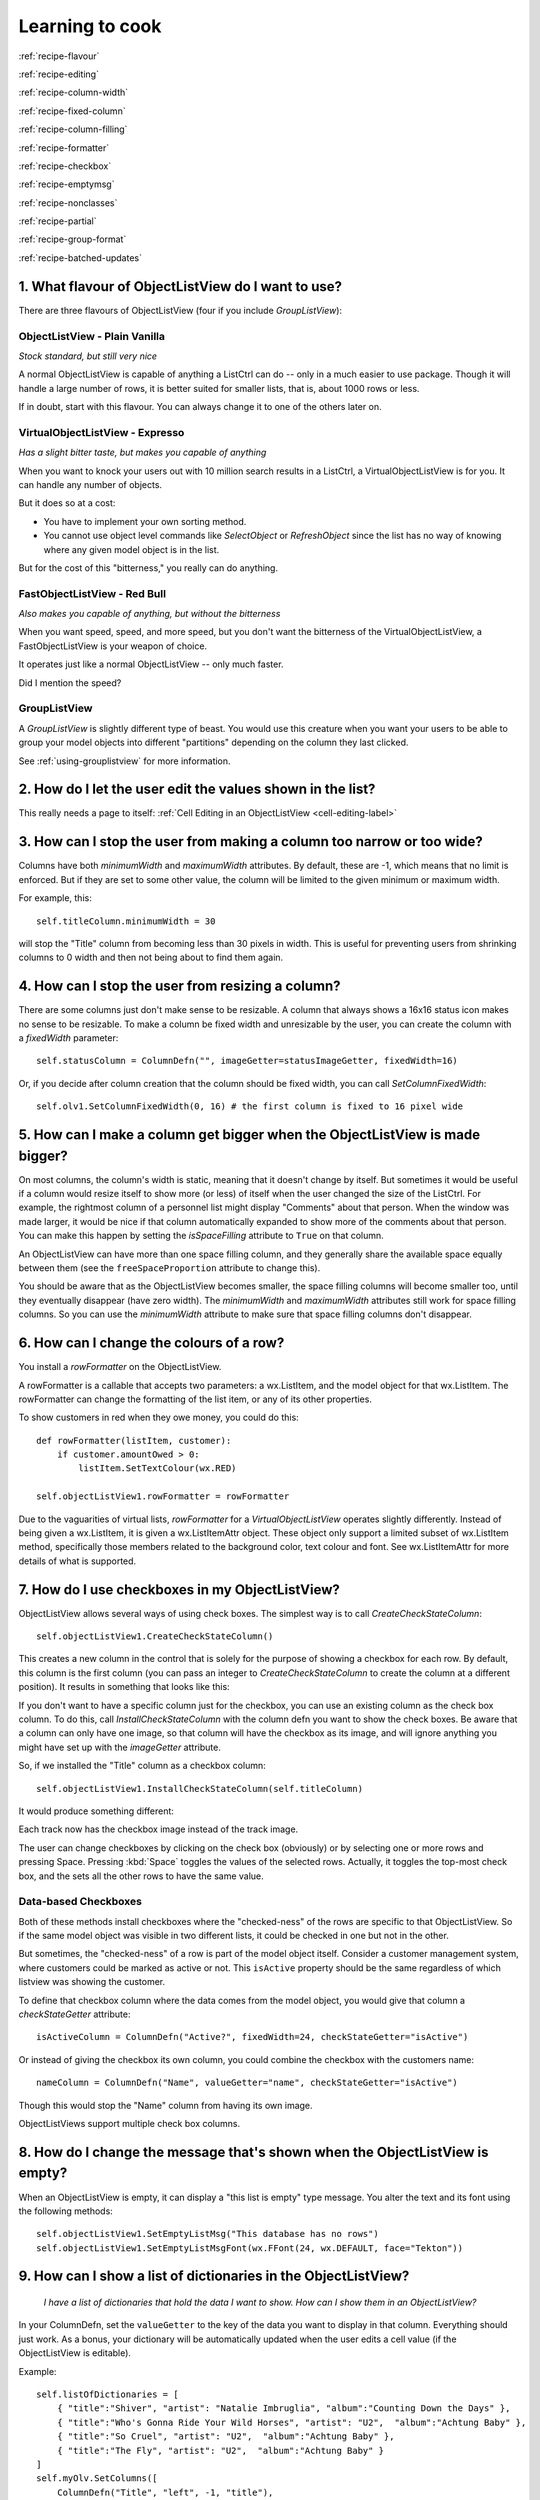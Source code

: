 .. -*- coding: UTF-8 -*-

.. _cookbook-label:

Learning to cook
================

.. container:: recipes

    :ref:`recipe-flavour`

    :ref:`recipe-editing`

    :ref:`recipe-column-width`

    :ref:`recipe-fixed-column`

    :ref:`recipe-column-filling`

    :ref:`recipe-formatter`

    :ref:`recipe-checkbox`

    :ref:`recipe-emptymsg`

    :ref:`recipe-nonclasses`

    :ref:`recipe-partial`

    :ref:`recipe-group-format`

    :ref:`recipe-batched-updates`


.. _recipe-flavour:

1. What flavour of ObjectListView do I want to use?
---------------------------------------------------

There are three flavours of ObjectListView (four if you include `GroupListView`):

ObjectListView - Plain Vanilla
^^^^^^^^^^^^^^^^^^^^^^^^^^^^^^

.. image:: images/icecream3.jpg
    :align: left

*Stock standard, but still very nice*

A normal ObjectListView is capable of anything a ListCtrl can do -- only in a much
easier to use package. Though it will handle a large number of rows, it is better
suited for smaller lists, that is, about 1000 rows or less.

If in doubt, start with this flavour. You can always change it to one of the others later on.


VirtualObjectListView - Expresso
^^^^^^^^^^^^^^^^^^^^^^^^^^^^^^^^

.. image:: images/coffee.jpg
    :align: left

*Has a slight bitter taste, but makes you capable of anything*

When you want to knock your users out with 10 million search results in a ListCtrl, a
VirtualObjectListView is for you. It can handle any number of objects.

But it does so at a cost:

* You have to implement your own sorting method.
* You cannot use object level commands like `SelectObject` or `RefreshObject`
  since the list has no way of knowing where any given model object is in the list.

But for the cost of this "bitterness," you really can do anything.

FastObjectListView - Red Bull
^^^^^^^^^^^^^^^^^^^^^^^^^^^^^

.. image:: images/redbull.jpg
    :align: left

*Also makes you capable of anything, but without the bitterness*

When you want speed, speed, and more speed, but you don't want the bitterness of the
VirtualObjectListView, a FastObjectListView is your weapon of choice.

It operates just like a normal ObjectListView -- only much faster.

Did I mention the speed?


GroupListView
^^^^^^^^^^^^^

A `GroupListView` is slightly different type of beast. You would use this creature when
you want your users to be able to group your model objects into different "partitions" depending
on the column they last clicked.

See :ref:`using-grouplistview` for more information.


.. _recipe-editing:

2. How do I let the user edit the values shown in the list?
-----------------------------------------------------------

This really needs a page to itself: :ref:`Cell Editing in an ObjectListView <cell-editing-label>`


.. _recipe-column-width:

3. How can I stop the user from making a column too narrow or too wide?
-----------------------------------------------------------------------

Columns have both `minimumWidth` and `maximumWidth` attributes. By default, these are -1,
which means that no limit is enforced. But if they are set to some other value, the column
will be limited to the given minimum or maximum width.

For example, this::

    self.titleColumn.minimumWidth = 30

will stop the "Title" column from becoming less than 30 pixels in width. This is useful
for preventing users from shrinking columns to 0 width and then not being about to find
them again.


.. _recipe-fixed-column:

4. How can I stop the user from resizing a column?
--------------------------------------------------

There are some columns just don't make sense to be resizable. A column that always shows a
16x16 status icon makes no sense to be resizable. To make a column be fixed width and
unresizable by the user, you can create the column with a `fixedWidth` parameter::

    self.statusColumn = ColumnDefn("", imageGetter=statusImageGetter, fixedWidth=16)

Or, if you decide after column creation that the column should be fixed width,
you can call `SetColumnFixedWidth`::

    self.olv1.SetColumnFixedWidth(0, 16) # the first column is fixed to 16 pixel wide


.. _recipe-column-filling:

5. How can I make a column get bigger when the ObjectListView is made bigger?
-----------------------------------------------------------------------------

On most columns, the column's width is static, meaning that it doesn't change by itself.
But sometimes it would be useful if a column would resize itself to show more (or less) of
itself when the user changed the size of the ListCtrl. For example, the rightmost column
of a personnel list might display "Comments" about that person. When the window was made
larger, it would be nice if that column automatically expanded to show more of the
comments about that person. You can make this happen by setting the `isSpaceFilling`
attribute to ``True`` on that column.

An ObjectListView can have more than one space filling column, and they generally share
the available space equally between them (see the ``freeSpaceProportion`` attribute to change
this).

You should be aware that as the ObjectListView becomes smaller, the space filling columns
will become smaller too, until they eventually disappear (have zero width). The
`minimumWidth` and `maximumWidth` attributes still work for space filling columns. So you can
use the `minimumWidth` attribute to make sure that space filling columns don't disappear.


.. _recipe-formatter:

6. How can I change the colours of a row?
-----------------------------------------

You install a `rowFormatter` on the ObjectListView.

A rowFormatter is a callable that accepts two parameters: a wx.ListItem, and the model
object for that wx.ListItem. The rowFormatter can change the formatting of the list item,
or any of its other properties.

To show customers in red when they owe money, you could do this::

    def rowFormatter(listItem, customer):
        if customer.amountOwed > 0:
            listItem.SetTextColour(wx.RED)

    self.objectListView1.rowFormatter = rowFormatter

Due to the vaguarities of virtual lists, `rowFormatter` for a `VirtualObjectListView`
operates slightly differently. Instead of being given a wx.ListItem, it is given
a wx.ListItemAttr object. These object only support a limited subset of wx.ListItem
method, specifically those members related to the background color, text colour and
font. See wx.ListItemAttr for more details of what is supported.

.. _recipe-checkbox:

7. How do I use checkboxes in my ObjectListView?
------------------------------------------------

ObjectListView allows several ways of using check boxes. The simplest way is to call
`CreateCheckStateColumn`::

    self.objectListView1.CreateCheckStateColumn()

This creates a new column in the control that is solely for the purpose of showing a
checkbox for each row. By default, this column is the first column (you can pass an
integer to `CreateCheckStateColumn` to create the column at a different position). It
results in something that looks like this:

.. image:: images/cookbook-checkbox1.png

If you don't want to have a specific column just for the checkbox, you can use an
existing column as the check box column. To do this, call `InstallCheckStateColumn`
with the column defn you want to show the check boxes. Be aware that a column can only
have one image, so that column will have the checkbox as its image, and will ignore anything
you might have set up with the `imageGetter` attribute.

So, if we installed the "Title" column as a checkbox column::

    self.objectListView1.InstallCheckStateColumn(self.titleColumn)

It would produce something different:

.. image:: images/cookbook-checkbox2.png

Each track now has the checkbox image instead of the track image.

The user can change checkboxes by clicking on the check box (obviously) or by selecting
one or more rows and pressing Space. Pressing :kbd:`Space` toggles the values of the selected rows.
Actually, it toggles the top-most check box, and the sets all the other rows to have the
same value.

Data-based Checkboxes
^^^^^^^^^^^^^^^^^^^^^

Both of these methods install checkboxes where the "checked-ness" of the rows are specific
to that ObjectListView. So if the same model object was visible in two different lists, it
could be checked in one but not in the other.

But sometimes, the "checked-ness" of a row is part of the model object itself. Consider a
customer management system, where customers could be marked as active or not. This ``isActive``
property should be the same regardless of which listview was showing the customer.

To define that checkbox column where the data comes from the model object, you would give
that column a `checkStateGetter` attribute::

    isActiveColumn = ColumnDefn("Active?", fixedWidth=24, checkStateGetter="isActive")

Or instead of giving the checkbox its own column, you could combine the checkbox with the
customers name::

    nameColumn = ColumnDefn("Name", valueGetter="name", checkStateGetter="isActive")

Though this would stop the "Name" column from having its own image.

ObjectListViews support multiple check box columns.


.. _recipe-emptymsg:

8. How do I change the message that's shown when the ObjectListView is empty?
-----------------------------------------------------------------------------

When an ObjectListView is empty, it can display a "this list is empty" type message. You
alter the text and its font using the following methods::

	self.objectListView1.SetEmptyListMsg("This database has no rows")
	self.objectListView1.SetEmptyListMsgFont(wx.FFont(24, wx.DEFAULT, face="Tekton"))


.. _recipe-nonclasses:

9. How can I show a list of dictionaries in the ObjectListView?
---------------------------------------------------------------

    *I have a list of dictionaries that hold the data I want to show.
    How can I show them in an ObjectListView?*

In your ColumnDefn, set the ``valueGetter`` to the key of the data you want to display in that column.
Everything should just work. As a bonus, your dictionary will be automatically updated when the user
edits a cell value (if the ObjectListView is editable).

Example::

    self.listOfDictionaries = [
        { "title":"Shiver", "artist": "Natalie Imbruglia", "album":"Counting Down the Days" },
        { "title":"Who's Gonna Ride Your Wild Horses", "artist": "U2",  "album":"Achtung Baby" },
        { "title":"So Cruel", "artist": "U2",  "album":"Achtung Baby" },
        { "title":"The Fly", "artist": "U2",  "album":"Achtung Baby" }
    ]
    self.myOlv.SetColumns([
        ColumnDefn("Title", "left", -1, "title"),
        ColumnDefn("Artist", "left", -1, "artist"),
        ColumnDefn("Album", "center", -1, "album")
    ])
    self.myOlv.SetObjects(self.listOfDictionaries)


.. _recipe-partial:

10. How can I reference the column in a valueGetter function?
-------------------------------------------------------------

    *I've got a super-duper valueGetter function, but it needs to know which column
    it's being used for. How can I do that?*

Normally, valueGetter functions don't know which column they are being used for. But there
could be cases where you might want to know the column: for example, you might have a
central getter function that decides that to do based on which column is being used.

So, imagine our super valueGetter looks like this::

    def MySuperValueGetter(modelObject, columnDefn):
        # Do something clever here
        return value

There are (at least) three possible solutions:

a) Use functools.partial()::

    import functools

    for column in self.olv1.columns:
        column.valueGetter = functools.partial(MySuperValueGetter, columnDefn=column)

This only works with Python 2.5 and later.

b) Use local functions and default parameters::

    for column in self.olv1.columns:
        def myFunc(modelObject, col=column):
            return MySuperValueGetter(modelObject, col)
        column.valueGetter = myFunc

c) Subclass ColumnDefn and override GetValue()::

    class MyColumnDefn(ColumnDefn):

        def GetValue(self, modelObject):
            return MySuperValueGetter(modelObject, self)


.. _recipe-group-format:

11. How can I change the way group headers look?
------------------------------------------------

    *Whoever decided on the colour scheme for group headers was an artistic incompetent.
    I want to use my own snazzy scheme. How do I do that?*

The formatting of group headers is strictly limited. wx.ListCtrl's do not support any form
of owner drawing, so anything snazzy is currently impossible. Don't even think about trying
to do gradient fills or fancy text effects -- it's just not possible.

What you can do is:

- change the colour of the text, via the *groupTextColour* variable.

- change the colour of background of the entire row, via the *groupBackgroundColour* variable.
  You can't change just the group header background. It is the whole row or nothing.

- change the font of the header via the *groupFont* variable. Remember that row height is fixed,
  so if you make the font too big, the text will be truncated. The header row will *not* become
  bigger.


.. _recipe-batched-updates:

12. How can I only redraw the control every N seconds?
------------------------------------------------------

    *I'm writing a network monitor app. In some circumstances, the model objects can be updated
    100 times or more each second. But if I try to update the ObjectListView that often, the
    application grinds to a halt. Is there is an easy way to make the ObjectListView not redraw
    so often?*

Yes. You can use a ``BatchedUpdate`` adapter. This wraps an ObjectListView such that no
matter how often you update it, it will redraw at most once every N seconds (you supply
the value of N).

So in your network monitor app, you need to added a line like this some time after the
ObjectListView is created and before it is used::

    self.olv = ObjectListView.BatchedUpdate(self.olv, SECONDS_BETWEEN_UPDATES)

This wraps the original *olv* with an Adapter that intercepts some of the model updating commands
(``SetObjects()`` or ``AddObjects()`` or ``RefreshObjects()``) so that the control only redraws once every
SECONDS_BETWEEN_UPDATES seconds (SECONDS_BETWEEN_UPDATES is a constant defined by you somewhere else).

See Examples/BatchedUpdateExample.py for a demonstration and :ref:``here for class docs <batchedupdate-class>``.
